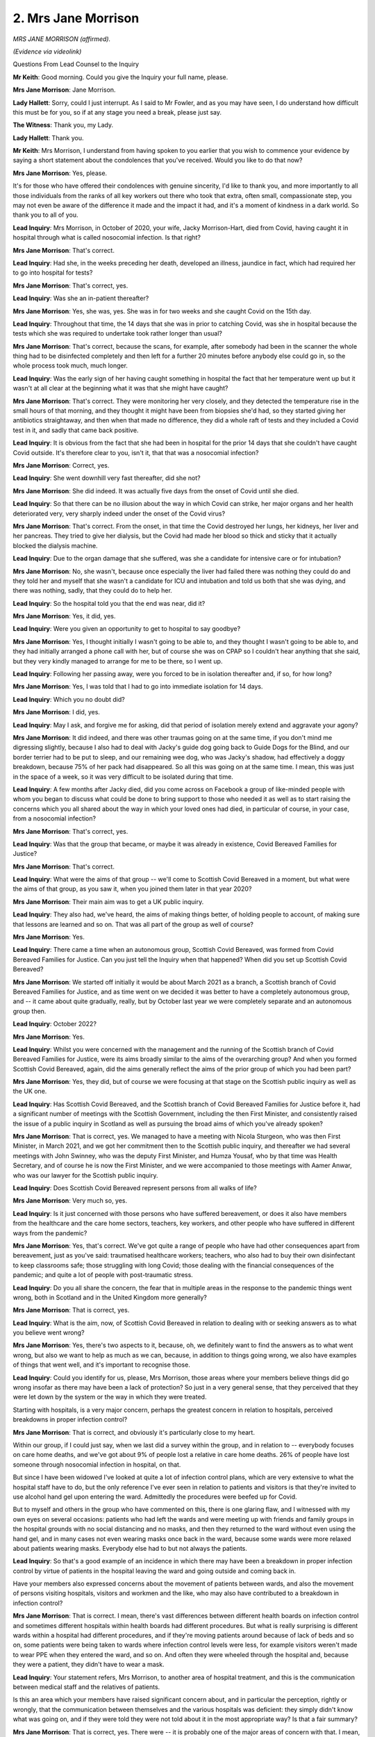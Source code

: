 2. Mrs Jane Morrison
====================

*MRS JANE MORRISON (affirmed).*

*(Evidence via videolink)*

Questions From Lead Counsel to the Inquiry

**Mr Keith**: Good morning. Could you give the Inquiry your full name, please.

**Mrs Jane Morrison**: Jane Morrison.

**Lady Hallett**: Sorry, could I just interrupt. As I said to Mr Fowler, and as you may have seen, I do understand how difficult this must be for you, so if at any stage you need a break, please just say.

**The Witness**: Thank you, my Lady.

**Lady Hallett**: Thank you.

**Mr Keith**: Mrs Morrison, I understand from having spoken to you earlier that you wish to commence your evidence by saying a short statement about the condolences that you've received. Would you like to do that now?

**Mrs Jane Morrison**: Yes, please.

It's for those who have offered their condolences with genuine sincerity, I'd like to thank you, and more importantly to all those individuals from the ranks of all key workers out there who took that extra, often small, compassionate step, you may not even be aware of the difference it made and the impact it had, and it's a moment of kindness in a dark world. So thank you to all of you.

**Lead Inquiry**: Mrs Morrison, in October of 2020, your wife, Jacky Morrison-Hart, died from Covid, having caught it in hospital through what is called nosocomial infection. Is that right?

**Mrs Jane Morrison**: That's correct.

**Lead Inquiry**: Had she, in the weeks preceding her death, developed an illness, jaundice in fact, which had required her to go into hospital for tests?

**Mrs Jane Morrison**: That's correct, yes.

**Lead Inquiry**: Was she an in-patient thereafter?

**Mrs Jane Morrison**: Yes, she was, yes. She was in for two weeks and she caught Covid on the 15th day.

**Lead Inquiry**: Throughout that time, the 14 days that she was in prior to catching Covid, was she in hospital because the tests which she was required to undertake took rather longer than usual?

**Mrs Jane Morrison**: That's correct, because the scans, for example, after somebody had been in the scanner the whole thing had to be disinfected completely and then left for a further 20 minutes before anybody else could go in, so the whole process took much, much longer.

**Lead Inquiry**: Was the early sign of her having caught something in hospital the fact that her temperature went up but it wasn't at all clear at the beginning what it was that she might have caught?

**Mrs Jane Morrison**: That's correct. They were monitoring her very closely, and they detected the temperature rise in the small hours of that morning, and they thought it might have been from biopsies she'd had, so they started giving her antibiotics straightaway, and then when that made no difference, they did a whole raft of tests and they included a Covid test in it, and sadly that came back positive.

**Lead Inquiry**: It is obvious from the fact that she had been in hospital for the prior 14 days that she couldn't have caught Covid outside. It's therefore clear to you, isn't it, that that was a nosocomial infection?

**Mrs Jane Morrison**: Correct, yes.

**Lead Inquiry**: She went downhill very fast thereafter, did she not?

**Mrs Jane Morrison**: She did indeed. It was actually five days from the onset of Covid until she died.

**Lead Inquiry**: So that there can be no illusion about the way in which Covid can strike, her major organs and her health deteriorated very, very sharply indeed under the onset of the Covid virus?

**Mrs Jane Morrison**: That's correct. From the onset, in that time the Covid destroyed her lungs, her kidneys, her liver and her pancreas. They tried to give her dialysis, but the Covid had made her blood so thick and sticky that it actually blocked the dialysis machine.

**Lead Inquiry**: Due to the organ damage that she suffered, was she a candidate for intensive care or for intubation?

**Mrs Jane Morrison**: No, she wasn't, because once especially the liver had failed there was nothing they could do and they told her and myself that she wasn't a candidate for ICU and intubation and told us both that she was dying, and there was nothing, sadly, that they could do to help her.

**Lead Inquiry**: So the hospital told you that the end was near, did it?

**Mrs Jane Morrison**: Yes, it did, yes.

**Lead Inquiry**: Were you given an opportunity to get to hospital to say goodbye?

**Mrs Jane Morrison**: Yes, I thought initially I wasn't going to be able to, and they thought I wasn't going to be able to, and they had initially arranged a phone call with her, but of course she was on CPAP so I couldn't hear anything that she said, but they very kindly managed to arrange for me to be there, so I went up.

**Lead Inquiry**: Following her passing away, were you forced to be in isolation thereafter and, if so, for how long?

**Mrs Jane Morrison**: Yes, I was told that I had to go into immediate isolation for 14 days.

**Lead Inquiry**: Which you no doubt did?

**Mrs Jane Morrison**: I did, yes.

**Lead Inquiry**: May I ask, and forgive me for asking, did that period of isolation merely extend and aggravate your agony?

**Mrs Jane Morrison**: It did indeed, and there was other traumas going on at the same time, if you don't mind me digressing slightly, because I also had to deal with Jacky's guide dog going back to Guide Dogs for the Blind, and our border terrier had to be put to sleep, and our remaining wee dog, who was Jacky's shadow, had effectively a doggy breakdown, because 75% of her pack had disappeared. So all this was going on at the same time. I mean, this was just in the space of a week, so it was very difficult to be isolated during that time.

**Lead Inquiry**: A few months after Jacky died, did you come across on Facebook a group of like-minded people with whom you began to discuss what could be done to bring support to those who needed it as well as to start raising the concerns which you all shared about the way in which your loved ones had died, in particular of course, in your case, from a nosocomial infection?

**Mrs Jane Morrison**: That's correct, yes.

**Lead Inquiry**: Was that the group that became, or maybe it was already in existence, Covid Bereaved Families for Justice?

**Mrs Jane Morrison**: That's correct.

**Lead Inquiry**: What were the aims of that group -- we'll come to Scottish Covid Bereaved in a moment, but what were the aims of that group, as you saw it, when you joined them later in that year 2020?

**Mrs Jane Morrison**: Their main aim was to get a UK public inquiry.

**Lead Inquiry**: They also had, we've heard, the aims of making things better, of holding people to account, of making sure that lessons are learned and so on. That was all part of the group as well of course?

**Mrs Jane Morrison**: Yes.

**Lead Inquiry**: There came a time when an autonomous group, Scottish Covid Bereaved, was formed from Covid Bereaved Families for Justice. Can you just tell the Inquiry when that happened? When did you set up Scottish Covid Bereaved?

**Mrs Jane Morrison**: We started off initially it would be about March 2021 as a branch, a Scottish branch of Covid Bereaved Families for Justice, and as time went on we decided it was better to have a completely autonomous group, and -- it came about quite gradually, really, but by October last year we were completely separate and an autonomous group then.

**Lead Inquiry**: October 2022?

**Mrs Jane Morrison**: Yes.

**Lead Inquiry**: Whilst you were concerned with the management and the running of the Scottish branch of Covid Bereaved Families for Justice, were its aims broadly similar to the aims of the overarching group? And when you formed Scottish Covid Bereaved, again, did the aims generally reflect the aims of the prior group of which you had been part?

**Mrs Jane Morrison**: Yes, they did, but of course we were focusing at that stage on the Scottish public inquiry as well as the UK one.

**Lead Inquiry**: Has Scottish Covid Bereaved, and the Scottish branch of Covid Bereaved Families for Justice before it, had a significant number of meetings with the Scottish Government, including the then First Minister, and consistently raised the issue of a public inquiry in Scotland as well as pursuing the broad aims of which you've already spoken?

**Mrs Jane Morrison**: That is correct, yes. We managed to have a meeting with Nicola Sturgeon, who was then First Minister, in March 2021, and we got her commitment then to the Scottish public inquiry, and thereafter we had several meetings with John Swinney, who was the deputy First Minister, and Humza Yousaf, who by that time was Health Secretary, and of course he is now the First Minister, and we were accompanied to those meetings with Aamer Anwar, who was our lawyer for the Scottish public inquiry.

**Lead Inquiry**: Does Scottish Covid Bereaved represent persons from all walks of life?

**Mrs Jane Morrison**: Very much so, yes.

**Lead Inquiry**: Is it just concerned with those persons who have suffered bereavement, or does it also have members from the healthcare and the care home sectors, teachers, key workers, and other people who have suffered in different ways from the pandemic?

**Mrs Jane Morrison**: Yes, that's correct. We've got quite a range of people who have had other consequences apart from bereavement, just as you've said: traumatised healthcare workers; teachers, who also had to buy their own disinfectant to keep classrooms safe; those struggling with long Covid; those dealing with the financial consequences of the pandemic; and quite a lot of people with post-traumatic stress.

**Lead Inquiry**: Do you all share the concern, the fear that in multiple areas in the response to the pandemic things went wrong, both in Scotland and in the United Kingdom more generally?

**Mrs Jane Morrison**: That is correct, yes.

**Lead Inquiry**: What is the aim, now, of Scottish Covid Bereaved in relation to dealing with or seeking answers as to what you believe went wrong?

**Mrs Jane Morrison**: Yes, there's two aspects to it, because, oh, we definitely want to find the answers as to what went wrong, but also we want to help as much as we can, because, in addition to things going wrong, we also have examples of things that went well, and it's important to recognise those.

**Lead Inquiry**: Could you identify for us, please, Mrs Morrison, those areas where your members believe things did go wrong insofar as there may have been a lack of protection? So just in a very general sense, that they perceived that they were let down by the system or the way in which they were treated.

Starting with hospitals, is a very major concern, perhaps the greatest concern in relation to hospitals, perceived breakdowns in proper infection control?

**Mrs Jane Morrison**: That is correct, and obviously it's particularly close to my heart.

Within our group, if I could just say, when we last did a survey within the group, and in relation to -- everybody focuses on care home deaths, and we've got about 9% of people lost a relative in care home deaths. 26% of people have lost someone through nosocomial infection in hospital, on that.

But since I have been widowed I've looked at quite a lot of infection control plans, which are very extensive to what the hospital staff have to do, but the only reference I've ever seen in relation to patients and visitors is that they're invited to use alcohol hand gel upon entering the ward. Admittedly the procedures were beefed up for Covid.

But to myself and others in the group who have commented on this, there is one glaring flaw, and I witnessed with my own eyes on several occasions: patients who had left the wards and were meeting up with friends and family groups in the hospital grounds with no social distancing and no masks, and then they returned to the ward without even using the hand gel, and in many cases not even wearing masks once back in the ward, because some wards were more relaxed about patients wearing masks. Everybody else had to but not always the patients.

**Lead Inquiry**: So that's a good example of an incidence in which there may have been a breakdown in proper infection control by virtue of patients in the hospital leaving the ward and going outside and coming back in.

Have your members also expressed concerns about the movement of patients between wards, and also the movement of persons visiting hospitals, visitors and workmen and the like, who may also have contributed to a breakdown in infection control?

**Mrs Jane Morrison**: That is correct. I mean, there's vast differences between different health boards on infection control and sometimes different hospitals within health boards had different procedures. But what is really surprising is different wards within a hospital had different procedures, and if they're moving patients around because of lack of beds and so on, some patients were being taken to wards where infection control levels were less, for example visitors weren't made to wear PPE when they entered the ward, and so on. And often they were wheeled through the hospital and, because they were a patient, they didn't have to wear a mask.

**Lead Inquiry**: Your statement refers, Mrs Morrison, to another area of hospital treatment, and this is the communication between medical staff and the relatives of patients.

Is this an area which your members have raised significant concern about, and in particular the perception, rightly or wrongly, that the communication between themselves and the various hospitals was deficient: they simply didn't know what was going on, and if they were told they were not told about it in the most appropriate way? Is that a fair summary?

**Mrs Jane Morrison**: That is correct, yes. There were -- it is probably one of the major areas of concern with that. I mean, I was very fortunate, the communication I had between Jacky's consultant and myself was excellent. So we know it can be done well. But there are far too many people who were left very upset and confused as to why, for example, their loved one was not eligible for intubation or CPR, because those conversations either weren't held or if they were held they were very brief, over the phone, and patient -- sorry, the relatives did not feel able to ask questions because it was all just happening at once and all seemed to be very, very hurried, and we have even an example where the next of kin was told immediately on admission that her husband was not a candidate for ICU or (inaudible) and she doesn't know why.

**Lead Inquiry**: Turning to care homes, you mentioned a few moments ago that the procedures in place for dealing with infection control were, of course, different in care homes. Have many of your members expressed concern about the degree to which there were proper procedures in place for dealing generally with infection control in care and nursing homes, but also the degree to which they were regulated and tested and checked to make sure there were appropriate procedures in place?

**Mrs Jane Morrison**: Yes, a lot of our members actually think there weren't any procedures in place in care homes. This is fully understanding the difference between a nursing home and a care home. And without any nursing input, many care homes probably would not have understood the level of infection control required for dealing with Covid, because these are not skills they are required to have and they didn't have the skills for basic monitoring and that.

So it really felt that people were just, "Ah, what do I do now?" sort of thing. There was no clear evidence that there were set procedures in place. And of course Covid symptoms are quite different in the elderly. But there was no inspectorate visits during that time or visits from GPs, and of course the relatives themselves weren't visiting, so there was no checks and balances on the care homes.

**Lead Inquiry**: Have many of your members expressed concern that, as a result, there were difficulties in their loved ones who were in care homes in particular getting proper medical treatment and attention when it was required? So you give the example in your statement of the practical restrictions on having GPs visiting care homes. Was there a perception that the necessary degree of medical care was just not available?

**Mrs Jane Morrison**: Very much so, and in many care homes the GPs were just refusing to visit at all. The only response people -- care home managers then had was to try phoning 111, and they were told -- if they did that, the response from 111 was, "We don't take Covid-positive patients to hospital, order the end of life pack."

And, I mean, if you're a manager of a care home, and you keep getting that response, what are you going to do?

**Lead Inquiry**: Turning to a different area, do you raise in your statement, as many others have done, the general concerns that your members have expressed about the lack of available testing, diagnostic testing, in the public sphere, the lack of mass contact tracing, and also the well known difficulties concerning the availability of PPE? I don't think we need to go into it in greater detail, but are those all areas which are also identified in your statement?

**Mrs Jane Morrison**: That's correct, yes.

**Lead Inquiry**: Shielding --

**Mrs Jane Morrison**: May I just --

**Lead Inquiry**: Yes.

**Mrs Jane Morrison**: -- emphasise one thing? This thing about the three cardinal symptoms for -- you'd only get a test if you had the high fever with continuous cough or loss of sense and taste and smell. Yet as early as March 2020 it was recognised in the elderly they will not necessarily present with those symptoms. I mean, only 20% of elderly people would present with a fever, and all the symptoms were very, very different from them. So they wouldn't get a test normally because they would not meet the criteria for testing.

**Lead Inquiry**: Thank you for that.

Shielding. Is that another area in which your members have expressed concern, in particular over the generic overarching decision-making as to when people would be expected to be shielded and what general arrangements were put in place to shield them whilst the rest of the population were either in lockdown or coming out of it?

**Mrs Jane Morrison**: Yes, that's correct. I think particularly so when people were starting to come out of lockdown, because to take restrictions off people who were shielding at the same time everything was opening up, I would suggest was not the most sensible option to follow.

**Lead Inquiry**: Then finally, and certainly not least, many of your members have expressed to you how they faced terrible difficulties when holding funerals and saying goodbye to their loved ones. Is that an area which it seems to the Scottish Covid Bereaved is a very significant and wide-ranging problem insofar as, across the board, everybody had to deal with that terrible time in the most appalling of circumstances?

**Mrs Jane Morrison**: Yes, that is a very, very big area of concern, because I think it affected everybody in the group, and it was the terrible decisions you had to make about who could go and who couldn't, and of course if someone had been with their loved one at the end, they were often told by some hospitals, "You have a choice: you can either come in and be with them at the end or you can go to the funeral, but you can't do both, because you have to be in isolation."

And one thing I think people found particularly traumatic was, because the bodies were deemed to be contaminated, there were then specific rules: it was sealed body bags, many funeral homes would not undo the body bags, wouldn't open them up, so people couldn't put on -- you know, give their loved one the smart suit to wear or whatever. And people found that very distressing as well as the restrictions on the numbers of funerals.

**Lead Inquiry**: Mrs Morrison, thank you for your assistance in identifying those areas of concern. They provide a helpful foundation, of course, for the Inquiry's further work.

Finally, it's right to note that Scottish Covid Bereaved has participated fully in this module, and you're already fully engaged and continue to engage in Module 2A in Edinburgh, and you've also, of course, called for and you are now participating in the Scottish Inquiry under the chair of Lord Brailsford?

**Mrs Jane Morrison**: That's correct, yes, and can I thank this Inquiry for also the depth it's going into on dealing with Scotland as well as the rest of the UK. It's appreciated, thank you.

**Mr Keith**: Thank you, Mrs Morrison.

**Lady Hallett**: Thank you very much indeed, Mrs Morrison , and thank you for your thanks.

I can't imagine how distressing it must have been for you to lose Jacky. To lose a loved one in any circumstances is bad enough, but to lose a loved one in the circumstances you describe is truly awful. But you've shown great courage and I do thank you for doing your best that ensure that others don't suffer as you have suffered in the future. So thank you very much indeed.

**The Witness**: Thank you, my Lady.

*(The witness withdrew)*

**Lady Hallett**: Right, I've been asked to break for ten minutes.

**Mr Keith**: Thank you, my Lady.

**Lady Hallett**: So I will now adjourn -- oh, Mrs Morrison has gone, right -- and I shall return at 20 past.

*(11.08 am)*

*(A short break)*

*(11.20 am)*

**Mr Keith**: My Lady, the next witness is Anna-Louise Marsh-Rees of Covid Bereaved Families for Justice Cymru.

